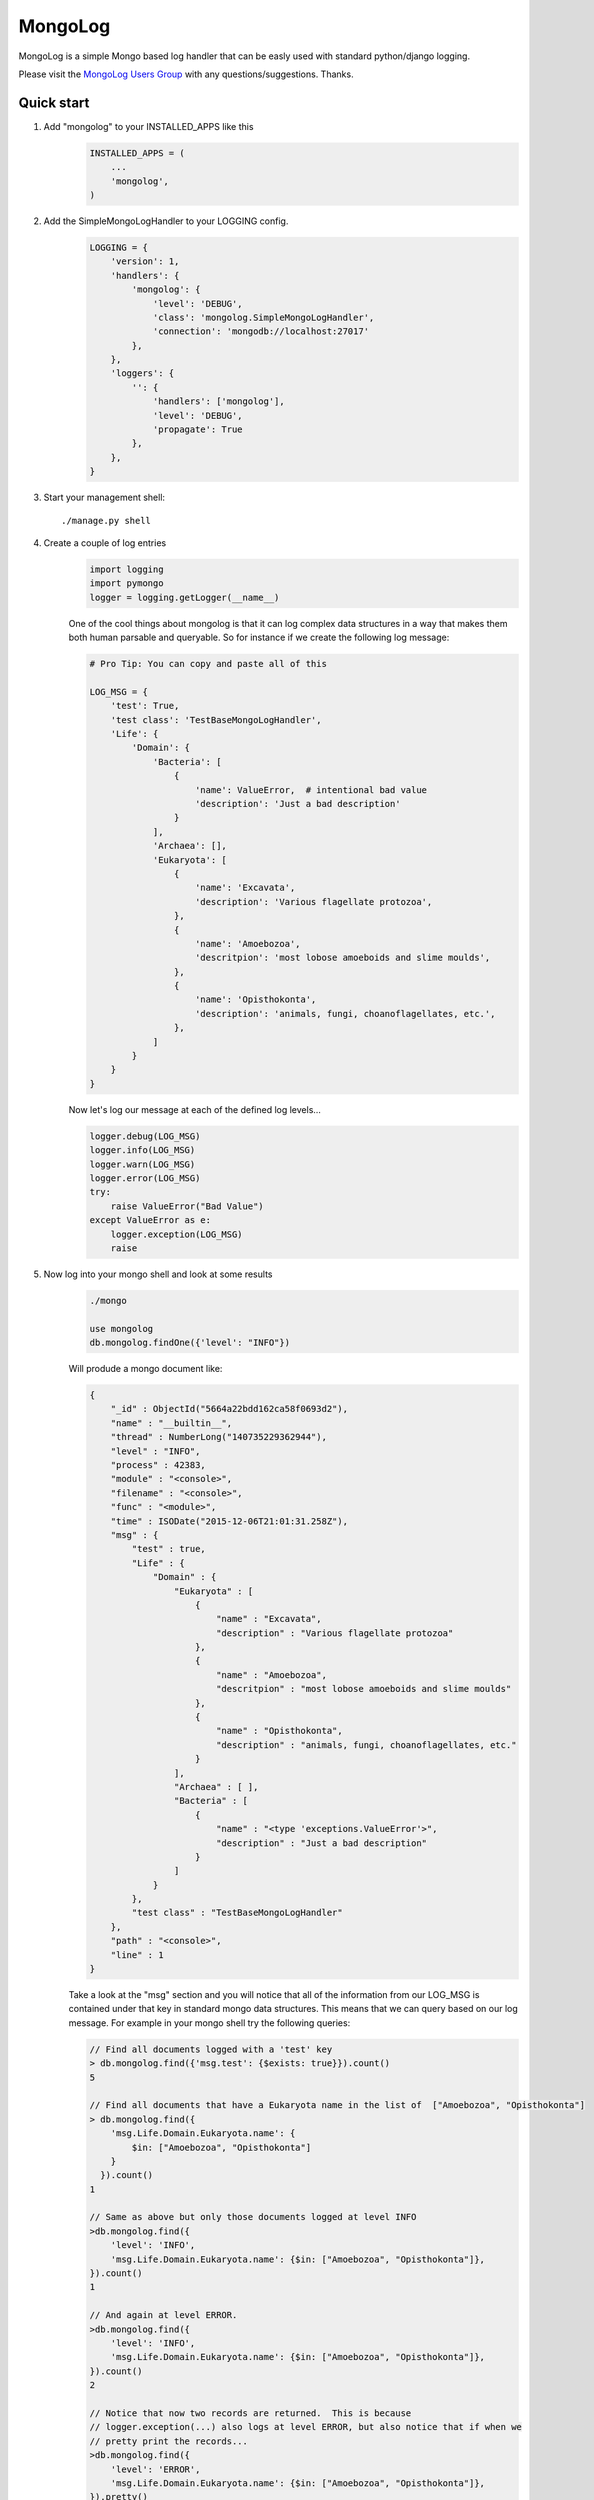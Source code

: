 MongoLog 
========
.. image:: http://pepy.tech/badge/django-mongolog
    :target: http://pepy.tech/count/django-mongolog

MongoLog is a simple Mongo based log handler that can be easly used
with standard python/django logging.

Please visit the `MongoLog Users Group <https://groups.google.com/forum/#!forum/mongolog-users>`_ with any questions/suggestions.   Thanks.

.. image:: https://travis-ci.org/gnulnx/django-mongolog.svg?branch=master
    :target: https://travis-ci.org/gnulnx/django-mongolog
    
.. image:: https://coveralls.io/repos/gnulnx/django-mongolog/badge.svg?branch=master&service=github 
    :target: https://coveralls.io/github/gnulnx/django-mongolog?branch=master

.. image:: https://api.codacy.com/project/badge/grade/d8d4eaa24bbe4ae5afe608210e4b8d28
    :target: https://www.codacy.com/app/gnulnx/django-mongolog
 

Quick start
----------- 

1. Add "mongolog" to your INSTALLED_APPS like this
    .. code:: python

        INSTALLED_APPS = (
            ...
            'mongolog',
        )

2. Add the SimpleMongoLogHandler to your LOGGING config.  
    .. code:: python

        LOGGING = {
            'version': 1,
            'handlers': {
                'mongolog': {
                    'level': 'DEBUG',
                    'class': 'mongolog.SimpleMongoLogHandler',
                    'connection': 'mongodb://localhost:27017'
                },
            },
            'loggers': {
                '': {
                    'handlers': ['mongolog'],
                    'level': 'DEBUG',
                    'propagate': True
                },
            },
        }

3) Start your management shell::

    ./manage.py shell

4) Create a couple of log entries
    .. code:: python
    
        import logging
        import pymongo
        logger = logging.getLogger(__name__)

    One of the cool things about mongolog is that it can log complex data structures
    in a way that makes them both human parsable and queryable.  So for instance if 
    we create the following log message:

    .. code:: python

        
        # Pro Tip: You can copy and paste all of this
        
        LOG_MSG = {
            'test': True,  
            'test class': 'TestBaseMongoLogHandler',
            'Life': {
                'Domain': {
                    'Bacteria': [
                        {
                            'name': ValueError,  # intentional bad value
                            'description': 'Just a bad description'
                        }
                    ],
                    'Archaea': [],
                    'Eukaryota': [
                        {
                            'name': 'Excavata', 
                            'description': 'Various flagellate protozoa',
                        },
                        {   
                            'name': 'Amoebozoa',
                            'descritpion': 'most lobose amoeboids and slime moulds',
                        },
                        {
                            'name': 'Opisthokonta',
                            'description': 'animals, fungi, choanoflagellates, etc.',
                        },
                    ]
                } 
            }
        }

    Now let's log our message at each of the defined log levels...

    .. code:: python

        logger.debug(LOG_MSG)
        logger.info(LOG_MSG)
        logger.warn(LOG_MSG)
        logger.error(LOG_MSG)
        try:
            raise ValueError("Bad Value")
        except ValueError as e:
            logger.exception(LOG_MSG)
            raise

5) Now log into your mongo shell and look at some results
    .. code:: python

        ./mongo

        use mongolog
        db.mongolog.findOne({'level': "INFO"})

    Will produde a mongo document like:

    .. code:: python

        {
            "_id" : ObjectId("5664a22bdd162ca58f0693d2"),
            "name" : "__builtin__",
            "thread" : NumberLong("140735229362944"),
            "level" : "INFO",
            "process" : 42383,
            "module" : "<console>",
            "filename" : "<console>",
            "func" : "<module>",
            "time" : ISODate("2015-12-06T21:01:31.258Z"),
            "msg" : {
                "test" : true,
                "Life" : {
                    "Domain" : {
                        "Eukaryota" : [
                            {
                                "name" : "Excavata",
                                "description" : "Various flagellate protozoa"
                            },
                            {
                                "name" : "Amoebozoa",
                                "descritpion" : "most lobose amoeboids and slime moulds"
                            },
                            {
                                "name" : "Opisthokonta",
                                "description" : "animals, fungi, choanoflagellates, etc."
                            }
                        ],
                        "Archaea" : [ ],
                        "Bacteria" : [
                            {
                                "name" : "<type 'exceptions.ValueError'>",
                                "description" : "Just a bad description"
                            }
                        ]
                    }
                },
                "test class" : "TestBaseMongoLogHandler"
            },
            "path" : "<console>",
            "line" : 1
        }

    Take a look at the "msg" section and you will notice that all of the information from our LOG_MSG
    is contained under that key in standard mongo data structures.  This means that we can query 
    based on our log message.  For example in your mongo shell try the following queries:

    .. code:: javascript

        // Find all documents logged with a 'test' key
        > db.mongolog.find({'msg.test': {$exists: true}}).count()
        5

        // Find all documents that have a Eukaryota name in the list of  ["Amoebozoa", "Opisthokonta"]
        > db.mongolog.find({
            'msg.Life.Domain.Eukaryota.name': {
                $in: ["Amoebozoa", "Opisthokonta"]
            }
          }).count()
        1

        // Same as above but only those documents logged at level INFO
        >db.mongolog.find({
            'level': 'INFO',
            'msg.Life.Domain.Eukaryota.name': {$in: ["Amoebozoa", "Opisthokonta"]}, 
        }).count()
        1

        // And again at level ERROR.  
        >db.mongolog.find({
            'level': 'INFO',
            'msg.Life.Domain.Eukaryota.name': {$in: ["Amoebozoa", "Opisthokonta"]}, 
        }).count()
        2
        
        // Notice that now two records are returned.  This is because
        // logger.exception(...) also logs at level ERROR, but also notice that if when we
        // pretty print the records...
        >db.mongolog.find({
            'level': 'ERROR',
            'msg.Life.Domain.Eukaryota.name': {$in: ["Amoebozoa", "Opisthokonta"]}, 
        }).pretty()

        // ...that one of the entries has exception info.  When running in a real environment
        // and not the console the 'trace' section will be populated with the full stack trace.
        "exception" : {
            "info" : [
                "<type 'exceptions.ValueError'>",
                "Bad Value",
                "<traceback object at 0x106853b90>"
            ],
            "trace" :
             null
        }

Future  Roadmap
---------------

Currently mongolog has pretty solid support for logging arbitrary datastructures.  If it finds
an object it doesn't know how to natively serialize it will try to convert it to str().  

The next steps are to create a set of most used query operations for probing the log.

Please give a shout out with `feedback <https://groups.google.com/forum/#!forum/mongolog-users>`_ and feature requests.

Thanks
